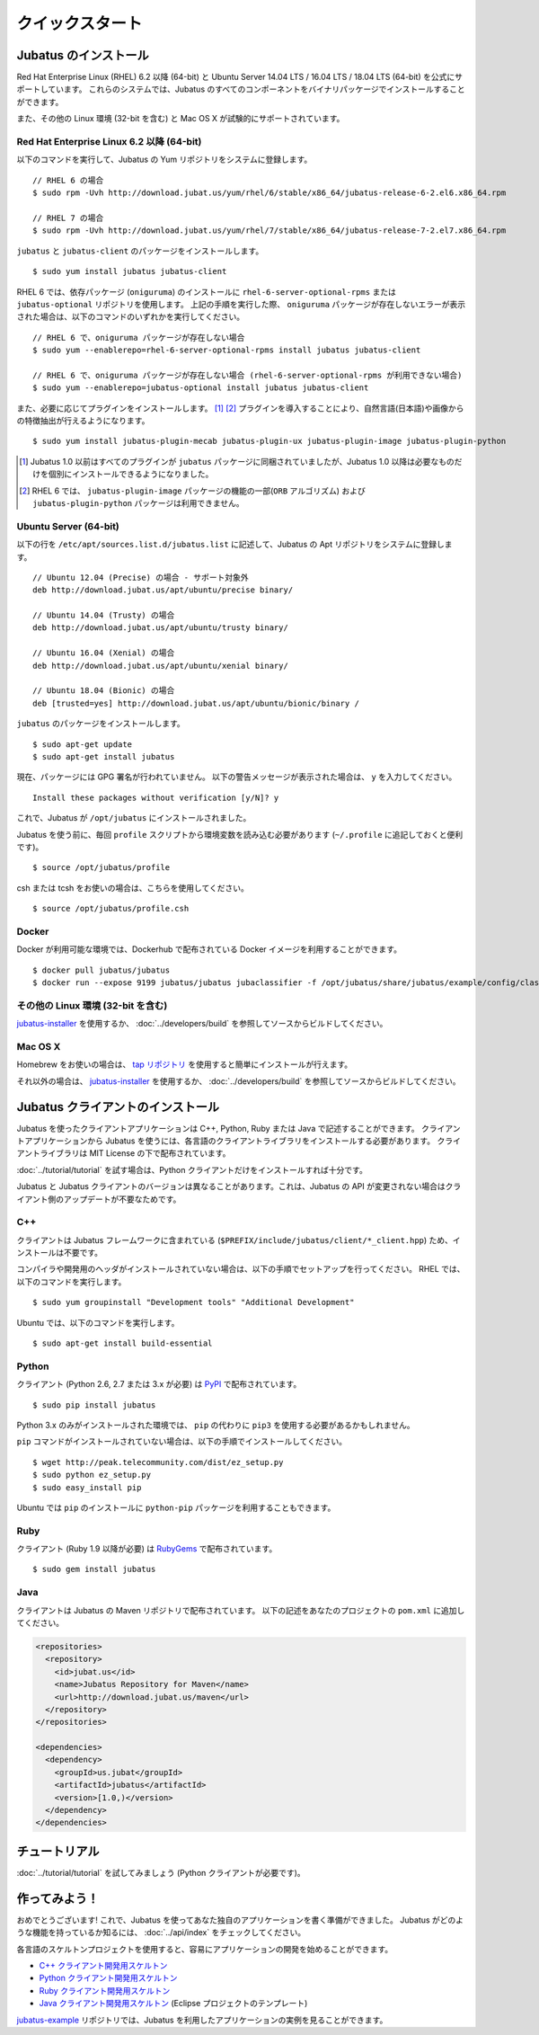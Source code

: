クイックスタート
=====================


Jubatus のインストール
----------------------

Red Hat Enterprise Linux (RHEL) 6.2 以降 (64-bit) と Ubuntu Server 14.04 LTS / 16.04 LTS / 18.04 LTS (64-bit) を公式にサポートしています。
これらのシステムでは、Jubatus のすべてのコンポーネントをバイナリパッケージでインストールすることができます。

また、その他の Linux 環境 (32-bit を含む) と Mac OS X が試験的にサポートされています。

Red Hat Enterprise Linux 6.2 以降 (64-bit)
~~~~~~~~~~~~~~~~~~~~~~~~~~~~~~~~~~~~~~~~~~

以下のコマンドを実行して、Jubatus の Yum リポジトリをシステムに登録します。

::

  // RHEL 6 の場合
  $ sudo rpm -Uvh http://download.jubat.us/yum/rhel/6/stable/x86_64/jubatus-release-6-2.el6.x86_64.rpm

  // RHEL 7 の場合
  $ sudo rpm -Uvh http://download.jubat.us/yum/rhel/7/stable/x86_64/jubatus-release-7-2.el7.x86_64.rpm

``jubatus`` と ``jubatus-client`` のパッケージをインストールします。

::

  $ sudo yum install jubatus jubatus-client

RHEL 6 では、依存パッケージ (``oniguruma``) のインストールに ``rhel-6-server-optional-rpms`` または ``jubatus-optional`` リポジトリを使用します。
上記の手順を実行した際、 ``oniguruma`` パッケージが存在しないエラーが表示された場合は、以下のコマンドのいずれかを実行してください。

::

  // RHEL 6 で、oniguruma パッケージが存在しない場合
  $ sudo yum --enablerepo=rhel-6-server-optional-rpms install jubatus jubatus-client

  // RHEL 6 で、oniguruma パッケージが存在しない場合 (rhel-6-server-optional-rpms が利用できない場合)
  $ sudo yum --enablerepo=jubatus-optional install jubatus jubatus-client

また、必要に応じてプラグインをインストールします。 [1]_ [2]_
プラグインを導入することにより、自然言語(日本語)や画像からの特徴抽出が行えるようになります。

::

  $ sudo yum install jubatus-plugin-mecab jubatus-plugin-ux jubatus-plugin-image jubatus-plugin-python



.. [1] Jubatus 1.0 以前はすべてのプラグインが ``jubatus`` パッケージに同梱されていましたが、Jubatus 1.0 以降は必要なものだけを個別にインストールできるようになりました。
.. [2] RHEL 6 では、 ``jubatus-plugin-image`` パッケージの機能の一部(``ORB`` アルゴリズム) および ``jubatus-plugin-python`` パッケージは利用できません。

Ubuntu Server (64-bit)
~~~~~~~~~~~~~~~~~~~~~~

以下の行を ``/etc/apt/sources.list.d/jubatus.list`` に記述して、Jubatus の Apt リポジトリをシステムに登録します。

::

  // Ubuntu 12.04 (Precise) の場合 - サポート対象外
  deb http://download.jubat.us/apt/ubuntu/precise binary/

  // Ubuntu 14.04 (Trusty) の場合
  deb http://download.jubat.us/apt/ubuntu/trusty binary/

  // Ubuntu 16.04 (Xenial) の場合
  deb http://download.jubat.us/apt/ubuntu/xenial binary/

  // Ubuntu 18.04 (Bionic) の場合
  deb [trusted=yes] http://download.jubat.us/apt/ubuntu/bionic/binary /

``jubatus`` のパッケージをインストールします。

::

  $ sudo apt-get update
  $ sudo apt-get install jubatus

現在、パッケージには GPG 署名が行われていません。
以下の警告メッセージが表示された場合は、 ``y`` を入力してください。

::

  Install these packages without verification [y/N]? y

これで、Jubatus が ``/opt/jubatus`` にインストールされました。

Jubatus を使う前に、毎回 ``profile`` スクリプトから環境変数を読み込む必要があります (``~/.profile`` に追記しておくと便利です)。

::

  $ source /opt/jubatus/profile

csh または tcsh をお使いの場合は、こちらを使用してください。

::

  $ source /opt/jubatus/profile.csh

Docker
~~~~~~

Docker が利用可能な環境では、Dockerhub で配布されている Docker イメージを利用することができます。

::

  $ docker pull jubatus/jubatus
  $ docker run --expose 9199 jubatus/jubatus jubaclassifier -f /opt/jubatus/share/jubatus/example/config/classifier/pa.json

その他の Linux 環境 (32-bit を含む)
~~~~~~~~~~~~~~~~~~~~~~~~~~~~~~~~~~~

`jubatus-installer <https://github.com/jubatus/jubatus-installer>`_ を使用するか、 :doc:`../developers/build` を参照してソースからビルドしてください。

Mac OS X
~~~~~~~~~

Homebrew をお使いの場合は、 `tap リポジトリ <https://github.com/jubatus/homebrew-jubatus>`_ を使用すると簡単にインストールが行えます。

それ以外の場合は、 `jubatus-installer`_ を使用するか、 :doc:`../developers/build` を参照してソースからビルドしてください。

Jubatus クライアントのインストール
-----------------------------------

Jubatus を使ったクライアントアプリケーションは C++, Python, Ruby または Java で記述することができます。
クライアントアプリケーションから Jubatus を使うには、各言語のクライアントライブラリをインストールする必要があります。
クライアントライブラリは MIT License の下で配布されています。

:doc:`../tutorial/tutorial` を試す場合は、Python クライアントだけをインストールすれば十分です。

Jubatus と Jubatus クライアントのバージョンは異なることがあります。これは、Jubatus の API が変更されない場合はクライアント側のアップデートが不要なためです。

C++
~~~

クライアントは Jubatus フレームワークに含まれている (``$PREFIX/include/jubatus/client/*_client.hpp``) ため、インストールは不要です。

コンパイラや開発用のヘッダがインストールされていない場合は、以下の手順でセットアップを行ってください。
RHEL では、以下のコマンドを実行します。

::

  $ sudo yum groupinstall "Development tools" "Additional Development"

Ubuntu では、以下のコマンドを実行します。

::

  $ sudo apt-get install build-essential

Python
~~~~~~

クライアント (Python 2.6, 2.7 または 3.x が必要) は `PyPI <http://pypi.python.org/pypi/jubatus>`_ で配布されています。

::

  $ sudo pip install jubatus

Python 3.x のみがインストールされた環境では、 ``pip`` の代わりに ``pip3`` を使用する必要があるかもしれません。

``pip`` コマンドがインストールされていない場合は、以下の手順でインストールしてください。

::

  $ wget http://peak.telecommunity.com/dist/ez_setup.py
  $ sudo python ez_setup.py
  $ sudo easy_install pip

Ubuntu では ``pip`` のインストールに ``python-pip`` パッケージを利用することもできます。

Ruby
~~~~

クライアント (Ruby 1.9 以降が必要) は `RubyGems <http://rubygems.org/gems/jubatus>`_ で配布されています。

::

  $ sudo gem install jubatus

Java
~~~~

クライアントは Jubatus の Maven リポジトリで配布されています。
以下の記述をあなたのプロジェクトの ``pom.xml`` に追加してください。

.. code-block:: xml

   <repositories>
     <repository>
       <id>jubat.us</id>
       <name>Jubatus Repository for Maven</name>
       <url>http://download.jubat.us/maven</url>
     </repository>
   </repositories>

   <dependencies>
     <dependency>
       <groupId>us.jubat</groupId>
       <artifactId>jubatus</artifactId>
       <version>[1.0,)</version>
     </dependency>
   </dependencies>


チュートリアル
---------------

:doc:`../tutorial/tutorial` を試してみましょう (Python クライアントが必要です)。


作ってみよう！
----------------------

おめでとうございます!
これで、Jubatus を使ってあなた独自のアプリケーションを書く準備ができました。
Jubatus がどのような機能を持っているか知るには、 :doc:`../api/index` をチェックしてください。

各言語のスケルトンプロジェクトを使用すると、容易にアプリケーションの開発を始めることができます。

- `C++ クライアント開発用スケルトン <https://github.com/jubatus/jubatus-cpp-skeleton>`_
- `Python クライアント開発用スケルトン <https://github.com/jubatus/jubatus-python-skeleton>`_
- `Ruby クライアント開発用スケルトン <https://github.com/jubatus/jubatus-ruby-skeleton>`_
- `Java クライアント開発用スケルトン <https://github.com/jubatus/jubatus-java-skeleton>`_ (Eclipse プロジェクトのテンプレート)

`jubatus-example <https://github.com/jubatus/jubatus-example>`_ リポジトリでは、Jubatus を利用したアプリケーションの実例を見ることができます。
